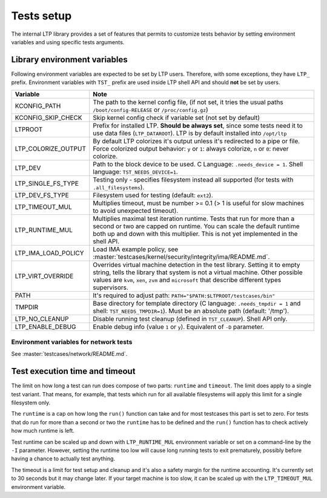 .. SPDX-License-Identifier: GPL-2.0-or-later

Tests setup
===========

The internal LTP library provides a set of features that permits to customize
tests behavior by setting environment variables and using specific tests
arguments.

Library environment variables
-----------------------------

Following environment variables are expected to be set by LTP users. Therefore,
with some exceptions, they have ``LTP_`` prefix. Environment variables with
``TST_`` prefix are used inside LTP shell API and should **not** be set by
users.

.. list-table::
   :header-rows: 1

   * - Variable
     - Note

   * - KCONFIG_PATH
     - The path to the kernel config file, (if not set, it tries the usual paths
       ``/boot/config-RELEASE`` or ``/proc/config.gz``)

   * - KCONFIG_SKIP_CHECK
     - Skip kernel config check if variable set (not set by default)

   * - LTPROOT
     - Prefix for installed LTP.  **Should be always set**, since some tests
       need it to use data files (``LTP_DATAROOT``). LTP is by default installed
       into ``/opt/ltp``

   * - LTP_COLORIZE_OUTPUT
     - By default LTP colorizes it's output unless it's redirected to a pipe or
       file. Force colorized output behavior: ``y`` or ``1``: always colorize,
       ``n`` or ``0``: never colorize.

   * - LTP_DEV
     - Path to the block device to be used. C Language: ``.needs_device = 1``.
       Shell language: ``TST_NEEDS_DEVICE=1``.

   * - LTP_SINGLE_FS_TYPE
     - Testing only - specifies filesystem instead all supported
       (for tests with ``.all_filesystems``).

   * - LTP_DEV_FS_TYPE
     - Filesystem used for testing (default: ``ext2``).

   * - LTP_TIMEOUT_MUL
     - Multiplies timeout, must be number >= 0.1 (> 1 is useful for slow
       machines to avoid unexpected timeout).

   * - LTP_RUNTIME_MUL
     - Multiplies maximal test iteration runtime. Tests that run for more than a
       second or two are capped on runtime. You can scale the default runtime
       both up and down with this multiplier. This is not yet implemented in the
       shell API.

   * - LTP_IMA_LOAD_POLICY
     - Load IMA example policy, see :master:`testcases/kernel/security/integrity/ima/README.md`.

   * - LTP_VIRT_OVERRIDE
     - Overrides virtual machine detection in the test library. Setting it to
       empty string, tells the library that system is not a virtual machine.
       Other possible values are ``kvm``, ``xen``, ``zvm`` and ``microsoft``
       that describe different types supervisors.

   * - PATH
     - It's required to adjust path: ``PATH="$PATH:$LTPROOT/testcases/bin"``

   * - TMPDIR
     - Base directory for template directory (C language: ``.needs_tmpdir = 1``
       and shell: ``TST_NEEDS_TMPDIR=1``). Must be an absolute path (default:
       '/tmp').

   * - LTP_NO_CLEANUP
     - Disable running test cleanup (defined in ``TST_CLEANUP``).
       Shell API only.

   * - LTP_ENABLE_DEBUG
     - Enable debug info (value ``1`` or ``y``). Equivalent of ``-D`` parameter.

Environment variables for network tests
^^^^^^^^^^^^^^^^^^^^^^^^^^^^^^^^^^^^^^^
See :master:`testcases/network/README.md`.

Test execution time and timeout
-------------------------------

The limit on how long a test can run does compose of two parts: ``runtime``
and ``timeout``. The limit does apply to a single test variant. That means, for
example, that tests which run for all available filesystems will apply this
limit for a single filesystem only.

The ``runtime`` is a cap on how long the ``run()`` function can take and for
most testcases this part is set to zero. For tests that do run for more than a
second or two the ``runtime`` has to be defined and the ``run()`` function
has to check actively how much runtime is left.

Test runtime can be scaled up and down with ``LTP_RUNTIME_MUL`` environment
variable or set on a command-line by the ``-I`` parameter. However,
setting the runtime too low will cause long running tests to exit prematurely,
possibly before having a chance to actually test anything.

The timeout is a limit for test setup and cleanup and it's also a safety
margin for the runtime accounting. It's currently set to 30 seconds but it may
change later. If your target machine is too slow, it can be scaled up with the
``LTP_TIMEOUT_MUL`` environment variable.
